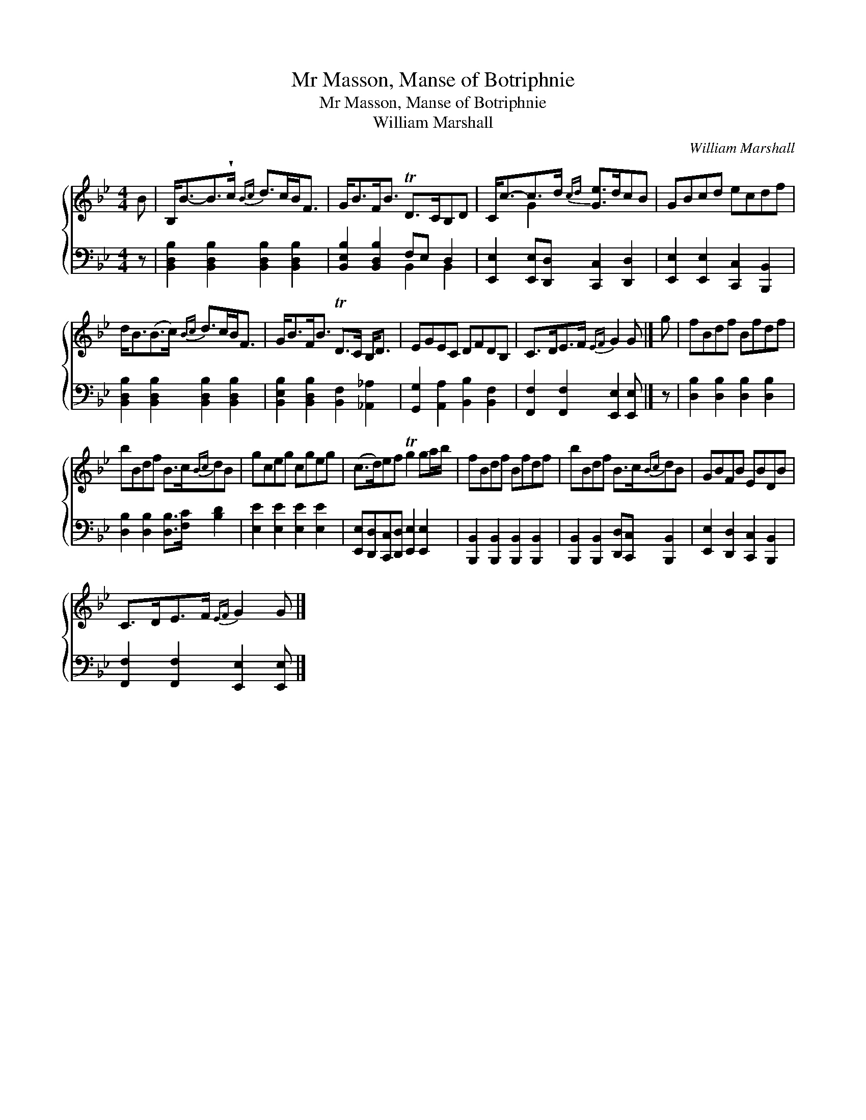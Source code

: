 X:1
T:Mr Masson, Manse of Botriphnie
T:Mr Masson, Manse of Botriphnie
T:William Marshall
C:William Marshall
%%score { ( 1 2 ) ( 3 4 ) }
L:1/8
M:4/4
K:Bb
V:1 treble 
V:2 treble 
V:3 bass 
V:4 bass 
V:1
 B | B,<B-B>!wedge!c{Bc} d>cB<F | G<BF<B TD>CB,D | C<c-c>d{cd} [Ge]>dcB | GBcd ecdf | %5
 d<B(B>c){Bc} d>cB<F | G<BF<B TD>C B,<D | EGEC DFDB, | C>DE>F{EF} G2 G |] g | fBdf Bfdf | %11
 bBdf B>c{Bc}dB | gceg cgeg | (c>d)ef Tg2 ga/b/ | fBdf Bfdf | bBdf B>c{Bc}dB | GBFB EBDB | %17
 C>DE>F{EF} G2 G |] %18
V:2
 x | x8 | x8 | x2 G2 x4 | x8 | x8 | x8 | x8 | x7 |] x | x8 | x8 | x8 | x8 | x8 | x8 | x8 | x7 |] %18
V:3
 z | [B,,D,B,]2 [B,,D,B,]2 [B,,D,B,]2 [B,,D,B,]2 | [B,,E,B,]2 [B,,D,B,]2 F,E, D,2 | %3
 [E,,E,]2 [E,,E,][D,,D,] [C,,C,]2 [D,,D,]2 | [E,,E,]2 [E,,E,]2 [C,,C,]2 [B,,,B,,]2 | %5
 [B,,D,B,]2 [B,,D,B,]2 [B,,D,B,]2 [B,,D,B,]2 | [B,,E,B,]2 [B,,D,B,]2 [B,,F,]2 [_A,,_A,]2 | %7
 [G,,G,]2 [A,,A,]2 [B,,B,]2 [B,,F,]2 | [F,,F,]2 [F,,F,]2 [E,,E,]2 [E,,E,] |] z | %10
 [D,B,]2 [D,B,]2 [D,B,]2 [D,B,]2 | [D,B,]2 [D,B,]2 [D,B,]>[F,C] [B,D]2 | %12
 [E,E]2 [E,E]2 [E,E]2 [E,E]2 | [E,,E,][D,,D,][C,,C,][D,,D,] [E,,E,]2 [E,,E,]2 | %14
 [B,,,B,,]2 [B,,,B,,]2 [B,,,B,,]2 [B,,,B,,]2 | [B,,,B,,]2 [B,,,B,,]2 [D,,D,][C,,C,] [B,,,B,,]2 | %16
 [E,,E,]2 [D,,D,]2 [C,,C,]2 [B,,,B,,]2 | [F,,F,]2 [F,,F,]2 [E,,E,]2 [E,,E,] |] %18
V:4
 x | x8 | x4 B,,2 B,,2 | x8 | x8 | x8 | x8 | x8 | x7 |] x | x8 | x8 | x8 | x8 | x8 | x8 | x8 | %17
 x7 |] %18

